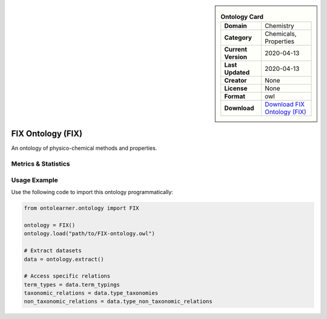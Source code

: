 

.. sidebar::

    .. list-table:: **Ontology Card**
       :header-rows: 0

       * - **Domain**
         - Chemistry
       * - **Category**
         - Chemicals, Properties
       * - **Current Version**
         - 2020-04-13
       * - **Last Updated**
         - 2020-04-13
       * - **Creator**
         - None
       * - **License**
         - None
       * - **Format**
         - owl
       * - **Download**
         - `Download FIX Ontology (FIX) <https://terminology.tib.eu/ts/ontologies/FIX>`_

FIX Ontology (FIX)
========================================================================================================

An ontology of physico-chemical methods and properties.

Metrics & Statistics
--------------------------

.. tab:: Graph


    .. list-table:: Graph Statistics
        :widths: 50 50
        :header-rows: 0

        * - **Total Nodes**
          - 3402
        * - **Total Edges**
          - 7621
        * - **Root Nodes**
          - 22
        * - **Leaf Nodes**
          - 2147
    ::


.. tab:: Coverage


    .. list-table:: Knowledge Coverage Statistics
        :widths: 50 50
        :header-rows: 0

        * - **Classes**
          - 1163
        * - **Individuals**
          - 0
        * - **Properties**
          - 5

    ::

.. tab:: Hierarchy


    .. list-table:: Hierarchical Metrics
        :widths: 50 50
        :header-rows: 0

        * - **Maximum Depth**
          - 7
        * - **Minimum Depth**
          - 0
        * - **Average Depth**
          - 2.46
        * - **Depth Variance**
          - 2.32
    ::


.. tab:: Breadth


    .. list-table:: Breadth Metrics
        :widths: 50 50
        :header-rows: 0

        * - **Maximum Breadth**
          - 75
        * - **Minimum Breadth**
          - 2
        * - **Average Breadth**
          - 36.25
        * - **Breadth Variance**
          - 666.69
    ::

.. tab:: LLMs4OL


    .. list-table:: LLMs4OL Dataset Statistics
        :widths: 50 50
        :header-rows: 0

        * - **Term Types**
          - 0
        * - **Taxonomic Relations**
          - 2751
        * - **Non-taxonomic Relations**
          - 0
        * - **Average Terms per Type**
          - 0.00
    ::

Usage Example
----------------
Use the following code to import this ontology programmatically:

.. code-block:: python

    from ontolearner.ontology import FIX

    ontology = FIX()
    ontology.load("path/to/FIX-ontology.owl")

    # Extract datasets
    data = ontology.extract()

    # Access specific relations
    term_types = data.term_typings
    taxonomic_relations = data.type_taxonomies
    non_taxonomic_relations = data.type_non_taxonomic_relations
